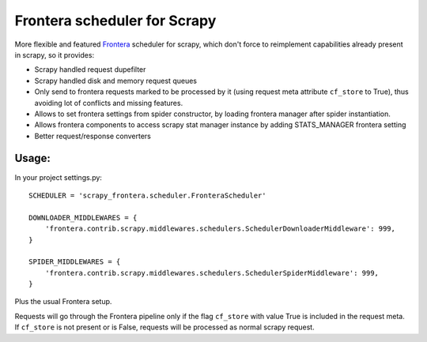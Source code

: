 Frontera scheduler for Scrapy
=============================

More flexible and featured `Frontera <https://github.com/scrapinghub/frontera>`_ scheduler for scrapy, which don't force to reimplement
capabilities already present in scrapy, so it provides:

- Scrapy handled request dupefilter
- Scrapy handled disk and memory request queues
- Only send to frontera requests marked to be processed by it (using request meta attribute ``cf_store`` to True), thus avoiding lot of conflicts and missing features.
- Allows to set frontera settings from spider constructor, by loading frontera manager after spider instantiation.
- Allows frontera components to access scrapy stat manager instance by adding STATS_MANAGER frontera setting
- Better request/response converters

Usage:
------

In your project settings.py::

    SCHEDULER = 'scrapy_frontera.scheduler.FronteraScheduler'

    DOWNLOADER_MIDDLEWARES = {
        'frontera.contrib.scrapy.middlewares.schedulers.SchedulerDownloaderMiddleware': 999,
    }

    SPIDER_MIDDLEWARES = {
        'frontera.contrib.scrapy.middlewares.schedulers.SchedulerSpiderMiddleware': 999,
    }

Plus the usual Frontera setup.

Requests will go through the Frontera pipeline only if the flag ``cf_store`` with value True is included in the request meta. If ``cf_store`` is not present
or is False, requests will be processed as normal scrapy request.
